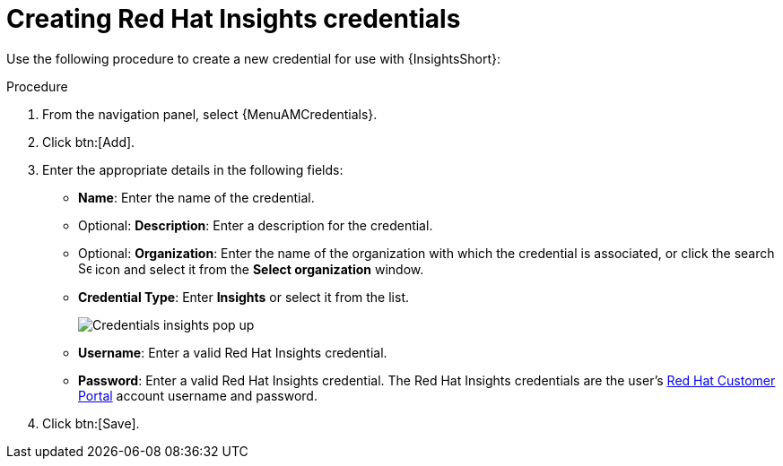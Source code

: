 [id="controller-create-insights-credential"]

= Creating Red Hat Insights credentials

// [emcwhinn] Removing the following Insights updates as they are not relevant at time of publishing service account updates for AAP-36066.
//.Prerequisites

//* To use token-based authentication, you must link:https://docs.redhat.com/en/documentation/red_hat_hybrid_cloud_console/1-latest/html/creating_and_managing_service_accounts/proc-ciam-svc-acct-overview-creating-service-acct#proc-ciam-svc-acct-create-creating-service-acct[create a Red Hat service account] to generate a *Client ID* and *Client secret*. 
//* Assign this service account to the appropriate *User Access* group with necessary permissions.

//To enable integration between {PlatformNameShort} and {InsightsShort}, assign the service account with the following permissions:

//* *inventory:hosts:read* (included in the Inventory Hosts viewer role)
//* *patch::read* (included in the Patch viewer role)
//* *remediations:remediation:read* and *playbook-dispatcher:run:read* (included in the Remediations user role)

//You might consider associating your service account to an existing user access group with required permissions, or creating a new one. 

//[NOTE]
//====
//In adherence to security guidelines, service accounts are not automatically included in the default access group. 
//To grant access, you must manually add them to the appropriate user access groups.
//If you are not an Organization Administrator, you can create a service account and then ask your administrator to add your account to the appropriate user access //groups.
//====

Use the following procedure to create a new credential for use with {InsightsShort}:

.Procedure

. From the navigation panel, select {MenuAMCredentials}.
. Click btn:[Add].
. Enter the appropriate details in the following fields:

* *Name*: Enter the name of the credential.
* Optional: *Description*: Enter a description for the credential.
* Optional: *Organization*: Enter the name of the organization with which the credential is associated, or click the search image:search.png[Search,15,15] icon and select it from the *Select organization* window.
* *Credential Type*: Enter *Insights* or select it from the list.
+
image::ug-credential-types-popup-window-insights.png[Credentials insights pop up]
+
* *Username*: Enter a valid Red Hat Insights credential. 
//For token-based authentication enter the client ID you received when you created your service account.
* *Password*: Enter a valid Red Hat Insights credential.
//For token-based authentication enter the enter the client secret you received when you created your service account.
The Red Hat Insights credentials are the user's link:https://access.redhat.com/[Red Hat Customer Portal] account username and password.
. Click btn:[Save].

//You can now use this credential in an xref:proc-controller-inv-source-insights[{InsightsShort}-sourced inventory] and xref:controller-create-insights-project[{InsightsShort} project].

//.Troubleshooting

//* If you receive a project sync failure, see the steps in xref:controller-remediate-insights-inventory[Remediating a Red Hat Insights inventory] and check your analytics logs.

//[IMPORTANT]
//====
//* You must recreate existing credentials and reassociate them with existing projects and inventory sources to support token-based authentication.
//Note: The following is true for now, but there is a plan to fix this come Q3 or Q4. 
//* Only remediations created using the service account are visible in {PlatformNameShort} for that account. 
//This aligns with the current policy, which does not allow a user to view remediations created by other users.
//* For more information about the Insights inventory source plugin, see link:https://console.redhat.com/ansible/automation-hub/repo/published/redhat/insights/content/inventory/insights?extIdCarryOver=true&intcmp=701f2000001OEGhAAO&percmp=7013a000002ppOOAAY&sc_cid=7013a000002q6eLAAQ[inventory > insights] in {HubName}.
//====

//.Additional resources

//For more information about service accounts, see the following resources:

//* link:https://docs.redhat.com/en/documentation/red_hat_customer_portal/1/html/creating_and_managing_service_accounts/index[Creating and Managing Service Accounts]
//* link:https://www.youtube.com/watch?v=UvNcmJsbg1w[How to use Service Accounts on the Hybrid Cloud Console]
